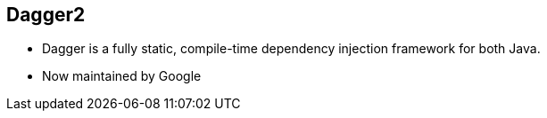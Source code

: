 ++++
<section>
<h2><span class="component">Dagger2</span></h2>
++++

* Dagger is a fully static, compile-time dependency injection framework for both Java.
* Now maintained by Google

++++
</section>
++++